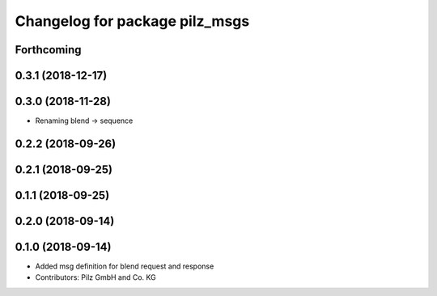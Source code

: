 ^^^^^^^^^^^^^^^^^^^^^^^^^^^^^^^
Changelog for package pilz_msgs
^^^^^^^^^^^^^^^^^^^^^^^^^^^^^^^

Forthcoming
-----------

0.3.1 (2018-12-17)
------------------

0.3.0 (2018-11-28)
------------------
* Renaming blend -> sequence

0.2.2 (2018-09-26)
------------------

0.2.1 (2018-09-25)
------------------

0.1.1 (2018-09-25)
------------------

0.2.0 (2018-09-14)
------------------

0.1.0 (2018-09-14)
------------------
* Added msg definition for blend request and response
* Contributors: Pilz GmbH and Co. KG
